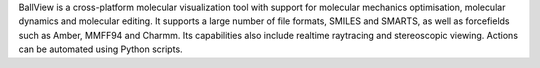 .. title: BallView
.. slug: ballview
.. date: 2013-03-04
.. tags: Molecular Dynamics, Molecular Mechanics, 3D Viewer, GPL, C++
.. link: http://www.ball-project.org/
.. category: Open Source
.. type: text open_source
.. comments: 

BallView is a cross-platform molecular visualization tool with support for molecular mechanics optimisation, molecular dynamics and molecular editing. It supports a large number of file formats, SMILES and SMARTS, as well as forcefields such as Amber, MMFF94 and Charmm. Its capabilities also include realtime raytracing and stereoscopic viewing. Actions can be automated using Python scripts.
